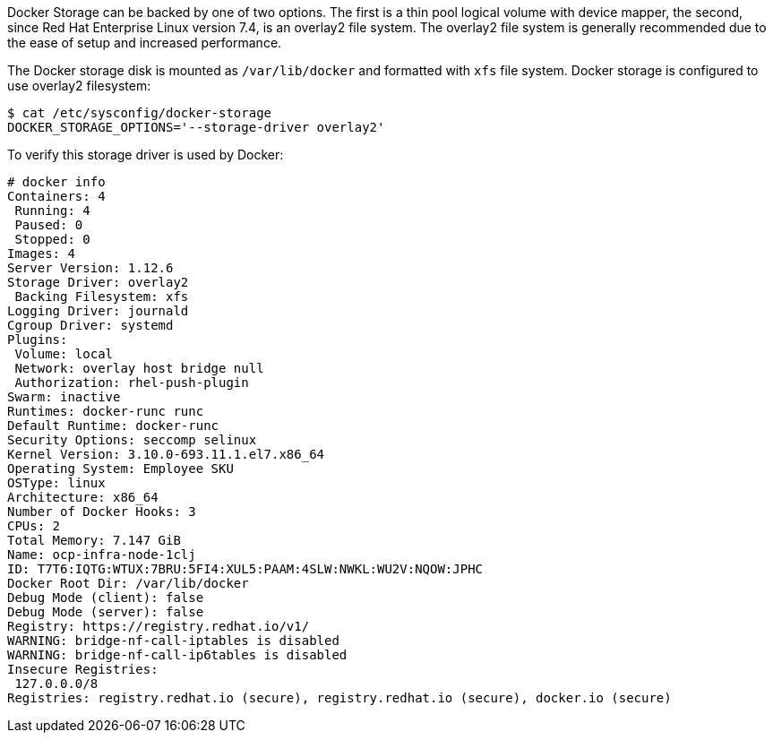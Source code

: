 ////
Docker Storage

Module included in the following assemblies:

* day_two_guide/environment_health_checks.adoc
////

Docker Storage can be backed by one of two options. The first is a thin pool
logical volume with device mapper, the second, since Red Hat Enterprise Linux
version 7.4, is an overlay2 file system. The overlay2 file system is generally
recommended due to the ease of setup and increased performance.

The Docker storage disk is mounted as `/var/lib/docker` and formatted with `xfs`
file system. Docker storage is configured to use overlay2 filesystem:

----
$ cat /etc/sysconfig/docker-storage
DOCKER_STORAGE_OPTIONS='--storage-driver overlay2'
----

To verify this storage driver is used by Docker:

----
# docker info
Containers: 4
 Running: 4
 Paused: 0
 Stopped: 0
Images: 4
Server Version: 1.12.6
Storage Driver: overlay2
 Backing Filesystem: xfs
Logging Driver: journald
Cgroup Driver: systemd
Plugins:
 Volume: local
 Network: overlay host bridge null
 Authorization: rhel-push-plugin
Swarm: inactive
Runtimes: docker-runc runc
Default Runtime: docker-runc
Security Options: seccomp selinux
Kernel Version: 3.10.0-693.11.1.el7.x86_64
Operating System: Employee SKU
OSType: linux
Architecture: x86_64
Number of Docker Hooks: 3
CPUs: 2
Total Memory: 7.147 GiB
Name: ocp-infra-node-1clj
ID: T7T6:IQTG:WTUX:7BRU:5FI4:XUL5:PAAM:4SLW:NWKL:WU2V:NQOW:JPHC
Docker Root Dir: /var/lib/docker
Debug Mode (client): false
Debug Mode (server): false
Registry: https://registry.redhat.io/v1/
WARNING: bridge-nf-call-iptables is disabled
WARNING: bridge-nf-call-ip6tables is disabled
Insecure Registries:
 127.0.0.0/8
Registries: registry.redhat.io (secure), registry.redhat.io (secure), docker.io (secure)
----
